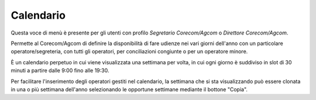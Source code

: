 Calendario
==========

Questa voce di menù è presente per gli utenti con profilo *Segretario Corecom/Agcom* o *Direttore Corecom/Agcom*.

Permette al Corecom/Agcom di definire la disponibilità di fare udienze nei vari giorni dell'anno con un particolare operatore/segreteria, con tutti gli operatori, per conciliazioni congiunte o per un operatore minore.

È un calendario perpetuo in cui viene visualizzata una settimana per volta, in cui ogni giorno è suddiviso in slot di 30 minuti a partire dalle 9:00 fino alle 19:30.

Per facilitare l'inserimento degli operatori gestiti nel calendario, la settimana che si sta
visualizzando può essere clonata in una o più settimana dell'anno selezionando le opportune settimane mediante il bottone "Copia".
